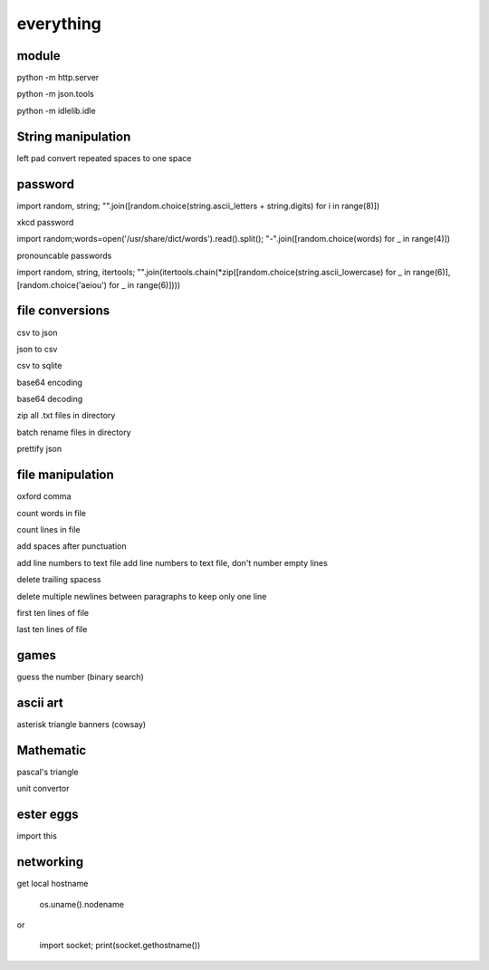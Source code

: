 everything
------------

module
===================

python -m http.server

python -m json.tools

python -m idlelib.idle

String manipulation
=====================

left pad
convert repeated spaces to one space


password
===================

import random, string; "".join([random.choice(string.ascii_letters + string.digits) for i in range(8)])

xkcd password


import random;words=open('/usr/share/dict/words').read().split(); "-".join([random.choice(words) for _ in range(4)])


pronouncable passwords

import random, string, itertools; 
"".join(itertools.chain(*zip([random.choice(string.ascii_lowercase) for _ in range(6)],  [random.choice('aeiou') for _ in range(6)])))

file conversions
===================

csv to json

json to csv

csv to sqlite

base64 encoding

base64 decoding

zip all .txt files in directory

batch rename files in directory

prettify json

file manipulation
===================

oxford comma

count words in file

count lines in file

add spaces after punctuation

add line numbers to text file
add line numbers to text file, don't number empty lines

delete trailing spacess

delete multiple newlines between paragraphs to keep only one line

first ten lines of file

last ten lines of file

games
=======

guess the number (binary search)

ascii art
================

asterisk triangle
banners (cowsay)

Mathematic
==============

pascal's triangle

unit convertor

ester eggs
============

import this

networking
==============

get local hostname

  os.uname().nodename
  
or 

  import socket; print(socket.gethostname())
  
  






